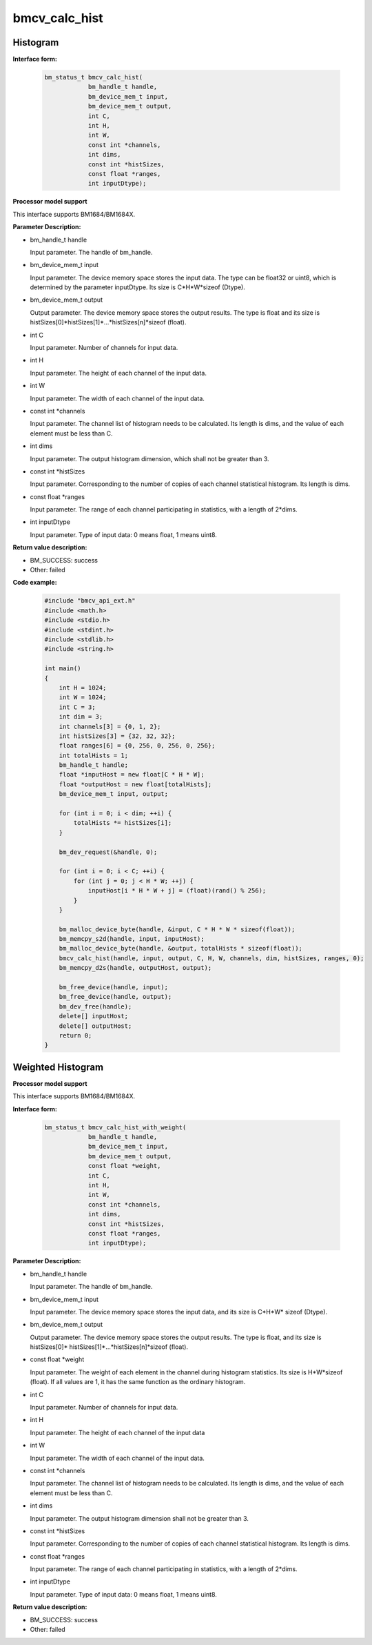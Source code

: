 bmcv_calc_hist
==================

Histogram
_________


**Interface form:**

    .. code-block:: c

        bm_status_t bmcv_calc_hist(
                    bm_handle_t handle,
                    bm_device_mem_t input,
                    bm_device_mem_t output,
                    int C,
                    int H,
                    int W,
                    const int *channels,
                    int dims,
                    const int *histSizes,
                    const float *ranges,
                    int inputDtype);


**Processor model support**

This interface supports BM1684/BM1684X.


**Parameter Description:**

* bm_handle_t handle

  Input parameter. The handle of bm_handle.

* bm_device_mem_t input

  Input parameter. The device memory space stores the input data. The type can be float32 or uint8, which is determined by the parameter inputDtype. Its size is C*H*W*sizeof (Dtype).

* bm_device_mem_t output

  Output parameter. The device memory space stores the output results. The type is float and its size is histSizes[0]*histSizes[1]*...*histSizes[n]*sizeof (float).

* int C

  Input parameter. Number of channels for input data.

* int H

  Input parameter. The height of each channel of the input data.

* int W

  Input parameter. The width of each channel of the input data.

* const int \*channels

  Input parameter. The channel list of histogram needs to be calculated. Its length is dims, and the value of each element must be less than C.

* int dims

  Input parameter. The output histogram dimension, which shall not be greater than 3.

* const int \*histSizes

  Input parameter. Corresponding to the number of copies of each channel statistical histogram. Its length is dims.

* const float \*ranges

  Input parameter. The range of each channel participating in statistics, with a length of 2*dims.

* int inputDtype

  Input parameter. Type of input data: 0 means float, 1 means uint8.


**Return value description:**

* BM_SUCCESS: success

* Other: failed


**Code example:**

    .. code-block:: c

        #include "bmcv_api_ext.h"
        #include <math.h>
        #include <stdio.h>
        #include <stdint.h>
        #include <stdlib.h>
        #include <string.h>

        int main()
        {
            int H = 1024;
            int W = 1024;
            int C = 3;
            int dim = 3;
            int channels[3] = {0, 1, 2};
            int histSizes[3] = {32, 32, 32};
            float ranges[6] = {0, 256, 0, 256, 0, 256};
            int totalHists = 1;
            bm_handle_t handle;
            float *inputHost = new float[C * H * W];
            float *outputHost = new float[totalHists];
            bm_device_mem_t input, output;

            for (int i = 0; i < dim; ++i) {
                totalHists *= histSizes[i];
            }

            bm_dev_request(&handle, 0);

            for (int i = 0; i < C; ++i) {
                for (int j = 0; j < H * W; ++j) {
                    inputHost[i * H * W + j] = (float)(rand() % 256);
                }
            }

            bm_malloc_device_byte(handle, &input, C * H * W * sizeof(float));
            bm_memcpy_s2d(handle, input, inputHost);
            bm_malloc_device_byte(handle, &output, totalHists * sizeof(float));
            bmcv_calc_hist(handle, input, output, C, H, W, channels, dim, histSizes, ranges, 0);
            bm_memcpy_d2s(handle, outputHost, output);

            bm_free_device(handle, input);
            bm_free_device(handle, output);
            bm_dev_free(handle);
            delete[] inputHost;
            delete[] outputHost;
            return 0;
        }


Weighted Histogram
__________________

**Processor model support**

This interface supports BM1684/BM1684X.


**Interface form:**

    .. code-block:: c

        bm_status_t bmcv_calc_hist_with_weight(
                    bm_handle_t handle,
                    bm_device_mem_t input,
                    bm_device_mem_t output,
                    const float *weight,
                    int C,
                    int H,
                    int W,
                    const int *channels,
                    int dims,
                    const int *histSizes,
                    const float *ranges,
                    int inputDtype);


**Parameter Description:**

* bm_handle_t handle

  Input parameter. The handle of bm_handle.

* bm_device_mem_t input

  Input parameter. The device memory space stores the input data, and its size is C*H*W* sizeof (Dtype).

* bm_device_mem_t output

  Output parameter. The device memory space stores the output results. The type is float, and its size is histSizes[0]* histSizes[1]*...*histSizes[n]*sizeof (float).

* const float \*weight

  Input parameter. The weight of each element in the channel during histogram statistics. Its size is H*W*sizeof (float). If all values are 1, it has the same function as the ordinary histogram.

* int C

  Input parameter. Number of channels for input data.

* int H

  Input parameter. The height of each channel of the input data

* int W

  Input parameter. The width of each channel of the input data.

* const int \*channels

  Input parameter. The channel list of histogram needs to be calculated. Its length is dims, and the value of each element must be less than C.

* int dims

  Input parameter. The output histogram dimension shall not be greater than 3.

* const int \*histSizes

  Input parameter. Corresponding to the number of copies of each channel statistical histogram. Its length is dims.

* const float \*ranges

  Input parameter. The range of each channel participating in statistics, with a length of 2*dims.

* int inputDtype

  Input parameter. Type of input data: 0 means float, 1 means uint8.


**Return value description:**

* BM_SUCCESS: success

* Other: failed